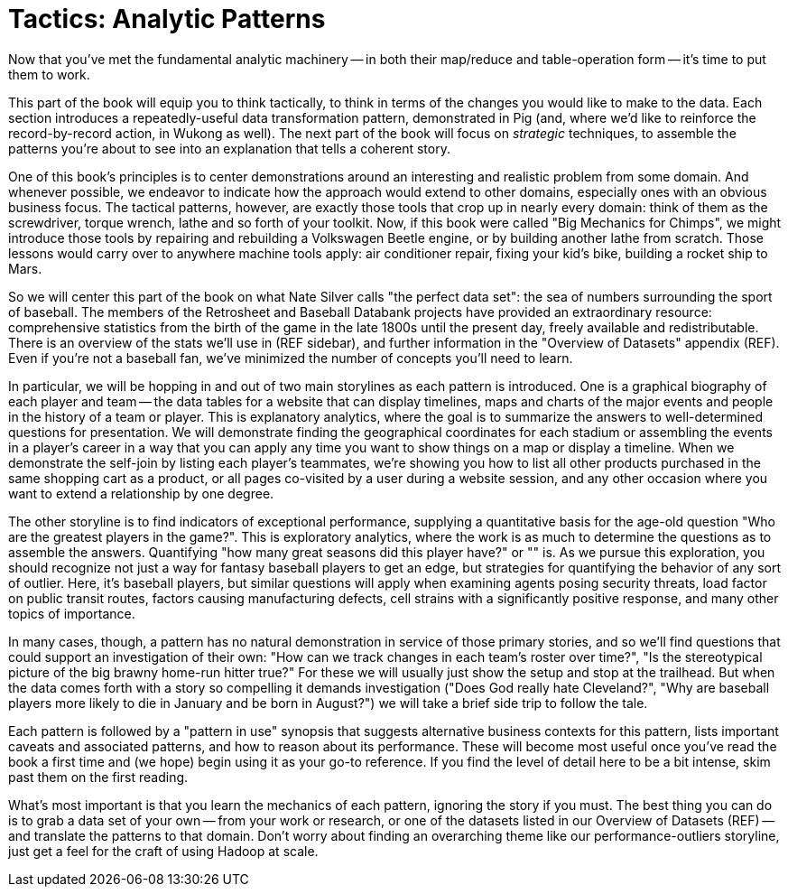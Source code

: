 [[analytic_patterns]]
= Tactics: Analytic Patterns

Now that you've met the fundamental analytic machinery -- in both their map/reduce and table-operation form -- it's time to put them to work.

This part of the book will equip you to think tactically, to think in terms of the changes you would like to make to the data. Each section introduces a repeatedly-useful data transformation pattern, demonstrated in Pig (and, where we'd like to reinforce the record-by-record action, in Wukong as well). The next part of the book will focus on _strategic_ techniques, to assemble the patterns you're about to see into an explanation that tells a coherent story.

One of this book's principles is to center demonstrations around an interesting and realistic problem from some domain. And whenever possible, we endeavor to indicate how the approach would extend to other domains, especially ones with an obvious business focus. The tactical patterns, however, are exactly those tools that crop up in nearly every domain: think of them as the screwdriver, torque wrench, lathe and so forth of your toolkit. Now, if this book were called "Big Mechanics for Chimps", we might introduce those tools by repairing and rebuilding a Volkswagen Beetle engine, or by building another lathe from scratch. Those lessons would carry over to anywhere machine tools apply: air conditioner repair, fixing your kid's bike, building a rocket ship to Mars.

So we will center this part of the book on what Nate Silver calls "the perfect data set": the sea of numbers surrounding the sport of baseball. The members of the Retrosheet and Baseball Databank projects have provided an extraordinary resource: comprehensive statistics from the birth of the game in the late 1800s until the present day, freely available and redistributable. There is an overview of the stats we'll use in (REF sidebar), and further information in the "Overview of Datasets" appendix (REF). Even if you're not a baseball fan, we've minimized the number of concepts you'll need to learn.

In particular, we will be hopping in and out of two main storylines as each pattern is introduced. One is a graphical biography of each player and team -- the data tables for a website that can display timelines, maps and charts of the major events and people in the history of a team or player. This is explanatory analytics, where the goal is to summarize the answers to well-determined questions for presentation. We will demonstrate finding the geographical coordinates for each stadium or assembling the events in a player's career in a way that you can apply any time you want to show things on a map or display a timeline. When we demonstrate the self-join by listing each player's teammates, we're showing you how to list all other products purchased in the same shopping cart as a product, or all pages co-visited by a user during a website session, and any other occasion where you want to extend a relationship by one degree.

The other storyline is to find indicators of exceptional performance, supplying a quantitative basis for the age-old question "Who are the greatest players in the game?". This is exploratory analytics, where the work is as much to determine the questions as to assemble the answers. Quantifying "how many great seasons did this player have?" or "" is. As we pursue this exploration, you should recognize not just a way for fantasy baseball players to get an edge, but strategies for quantifying the behavior of any sort of outlier. Here, it's baseball players, but similar questions will apply when examining agents posing security threats, load factor on public transit routes, factors causing manufacturing defects, cell strains with a significantly positive response, and many other topics of importance.

In many cases, though, a pattern has no natural demonstration in service of those primary stories, and so we'll find questions that could support an investigation of their own: "How can we track changes in each team's roster over time?", "Is the stereotypical picture of the big brawny home-run hitter true?" For these we will usually just show the setup and stop at the trailhead. But when the data comes forth with a story so compelling it demands investigation ("Does God really hate Cleveland?", "Why are baseball players more likely to die in January and be born in August?") we will take a brief side trip to follow the tale.

// This means, however, that you may find yourself looking at a pattern and saying "geez, I don't see how this would apply to my work in \[quantitative finance|manufacturing|basketweaving|etc\]". It might be the case that it doesn't apply; a practicing air conditioner repair person has generally not much use for a lathe. In many other cases it does apply, but you won't see how until some late night when your back's against the wall and you remember that one section in that covered "Splitting a Table into Uniform Chunks" and an hour later you tweet "No doubt about it, I sure am glad I purchased 'Big Data for Chimps'". Our belief and our goal is that it's most commonly the second scenario.

Each pattern is followed by a "pattern in use" synopsis that suggests alternative business contexts for this pattern, lists important caveats and associated patterns, and how to reason about its performance. These will become most useful once you've read the book a first time and (we hope) begin using it as your go-to reference. If you find the level of detail here to be a bit intense, skim past them on the first reading.

What's most important is that you learn the mechanics of each pattern, ignoring the story if you must. The best thing you can do is to grab a data set of your own -- from your work or research, or one of the datasets listed in our Overview of Datasets (REF) -- and translate the patterns to that domain. Don't worry about finding an overarching theme like our performance-outliers storyline, just get a feel for the craft of using Hadoop at scale.

// footnote:[The authors' universal experience is that when we do come back, we read past at least problem that we wasted two days figuring out on our own... But of course it was only by figuring out that problem that the other things became intelligible anyway.]
